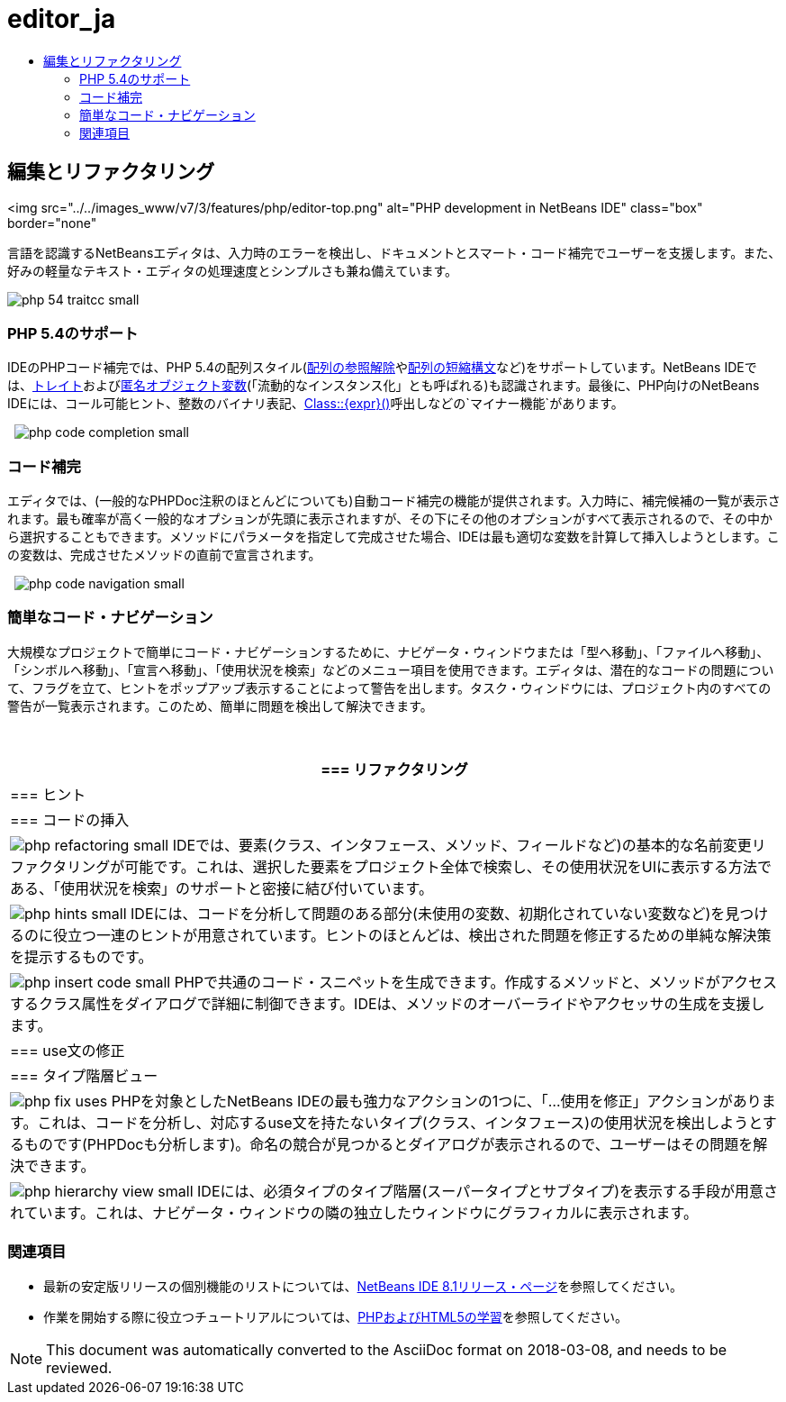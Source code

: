 // 
//     Licensed to the Apache Software Foundation (ASF) under one
//     or more contributor license agreements.  See the NOTICE file
//     distributed with this work for additional information
//     regarding copyright ownership.  The ASF licenses this file
//     to you under the Apache License, Version 2.0 (the
//     "License"); you may not use this file except in compliance
//     with the License.  You may obtain a copy of the License at
// 
//       http://www.apache.org/licenses/LICENSE-2.0
// 
//     Unless required by applicable law or agreed to in writing,
//     software distributed under the License is distributed on an
//     "AS IS" BASIS, WITHOUT WARRANTIES OR CONDITIONS OF ANY
//     KIND, either express or implied.  See the License for the
//     specific language governing permissions and limitations
//     under the License.
//

= editor_ja
:jbake-type: page
:jbake-tags: oldsite, needsreview
:jbake-status: published
:keywords: Apache NetBeans  editor_ja
:description: Apache NetBeans  editor_ja
:toc: left
:toc-title:

== 編集とリファクタリング

<img src="../../images_www/v7/3/features/php/editor-top.png" alt="PHP development in NetBeans IDE" class="box" border="none"

言語を認識するNetBeansエディタは、入力時のエラーを検出し、ドキュメントとスマート・コード補完でユーザーを支援します。また、好みの軽量なテキスト・エディタの処理速度とシンプルさも兼ね備えています。

[overview-right]#image:php-54-traitcc_small.png[]#

=== PHP 5.4のサポート

IDEのPHPコード補完では、PHP 5.4の配列スタイル(link:https://blogs.oracle.com/netbeansphp/entry/php_5_4_support_array[配列の参照解除]やlink:https://blogs.oracle.com/netbeansphp/entry/php_5_4_support_short[配列の短縮構文]など)をサポートしています。NetBeans IDEでは、link:https://blogs.oracle.com/netbeansphp/entry/php_5_4_support_traits[トレイト]およびlink:https://blogs.oracle.com/netbeansphp/entry/php_5_4_support_anonymous[匿名オブジェクト変数](「流動的なインスタンス化」とも呼ばれる)も認識されます。最後に、PHP向けのNetBeans IDEには、コール可能ヒント、整数のバイナリ表記、link:https://blogs.oracle.com/netbeansphp/entry/php_5_4_support_minor[Class::{expr}()]呼出しなどの`マイナー機能`があります。

  [overview-left]#image:php-code-completion_small.png[]#

=== コード補完

エディタでは、(一般的なPHPDoc注釈のほとんどについても)自動コード補完の機能が提供されます。入力時に、補完候補の一覧が表示されます。最も確率が高く一般的なオプションが先頭に表示されますが、その下にその他のオプションがすべて表示されるので、その中から選択することもできます。メソッドにパラメータを指定して完成させた場合、IDEは最も適切な変数を計算して挿入しようとします。この変数は、完成させたメソッドの直前で宣言されます。

  [overview-right]#image:php-code-navigation_small.png[]#

=== 簡単なコード・ナビゲーション

大規模なプロジェクトで簡単にコード・ナビゲーションするために、ナビゲータ・ウィンドウまたは「型へ移動」、「ファイルへ移動」、「シンボルへ移動」、「宣言へ移動」、「使用状況を検索」などのメニュー項目を使用できます。エディタは、潜在的なコードの問題について、フラグを立て、ヒントをポップアップ表示することによって警告を出します。タスク・ウィンドウには、プロジェクト内のすべての警告が一覧表示されます。このため、簡単に問題を検出して解決できます。

 

|===
|=== リファクタリング

 |

=== ヒント

 |

=== コードの挿入

 

|[overview-centre]#image:php-refactoring_small.png[]#
IDEでは、要素(クラス、インタフェース、メソッド、フィールドなど)の基本的な名前変更リファクタリングが可能です。これは、選択した要素をプロジェクト全体で検索し、その使用状況をUIに表示する方法である、「使用状況を検索」のサポートと密接に結び付いています。

 |

[overview-centre]#image:php-hints_small.png[]#
IDEには、コードを分析して問題のある部分(未使用の変数、初期化されていない変数など)を見つけるのに役立つ一連のヒントが用意されています。ヒントのほとんどは、検出された問題を修正するための単純な解決策を提示するものです。

 |

[overview-centre]#image:php-insert-code_small.png[]#
PHPで共通のコード・スニペットを生成できます。作成するメソッドと、メソッドがアクセスするクラス属性をダイアログで詳細に制御できます。IDEは、メソッドのオーバーライドやアクセッサの生成を支援します。

 

|=== use文の修正

 |

=== タイプ階層ビュー

 

|[overview-centre]#image:php-fix-uses.png[]#
PHPを対象としたNetBeans IDEの最も強力なアクションの1つに、「...使用を修正」アクションがあります。これは、コードを分析し、対応するuse文を持たないタイプ(クラス、インタフェース)の使用状況を検出しようとするものです(PHPDocも分析します)。命名の競合が見つかるとダイアログが表示されるので、ユーザーはその問題を解決できます。

 |

[overview-centre]#image:php-hierarchy-view_small.png[]#
IDEには、必須タイプのタイプ階層(スーパータイプとサブタイプ)を表示する手段が用意されています。これは、ナビゲータ・ウィンドウの隣の独立したウィンドウにグラフィカルに表示されます。

 
|===

=== 関連項目

* 最新の安定版リリースの個別機能のリストについては、link:/community/releases/81/index.html[NetBeans IDE 8.1リリース・ページ]を参照してください。
* 作業を開始する際に役立つチュートリアルについては、link:../../kb/trails/php.html[PHPおよびHTML5の学習]を参照してください。

NOTE: This document was automatically converted to the AsciiDoc format on 2018-03-08, and needs to be reviewed.
